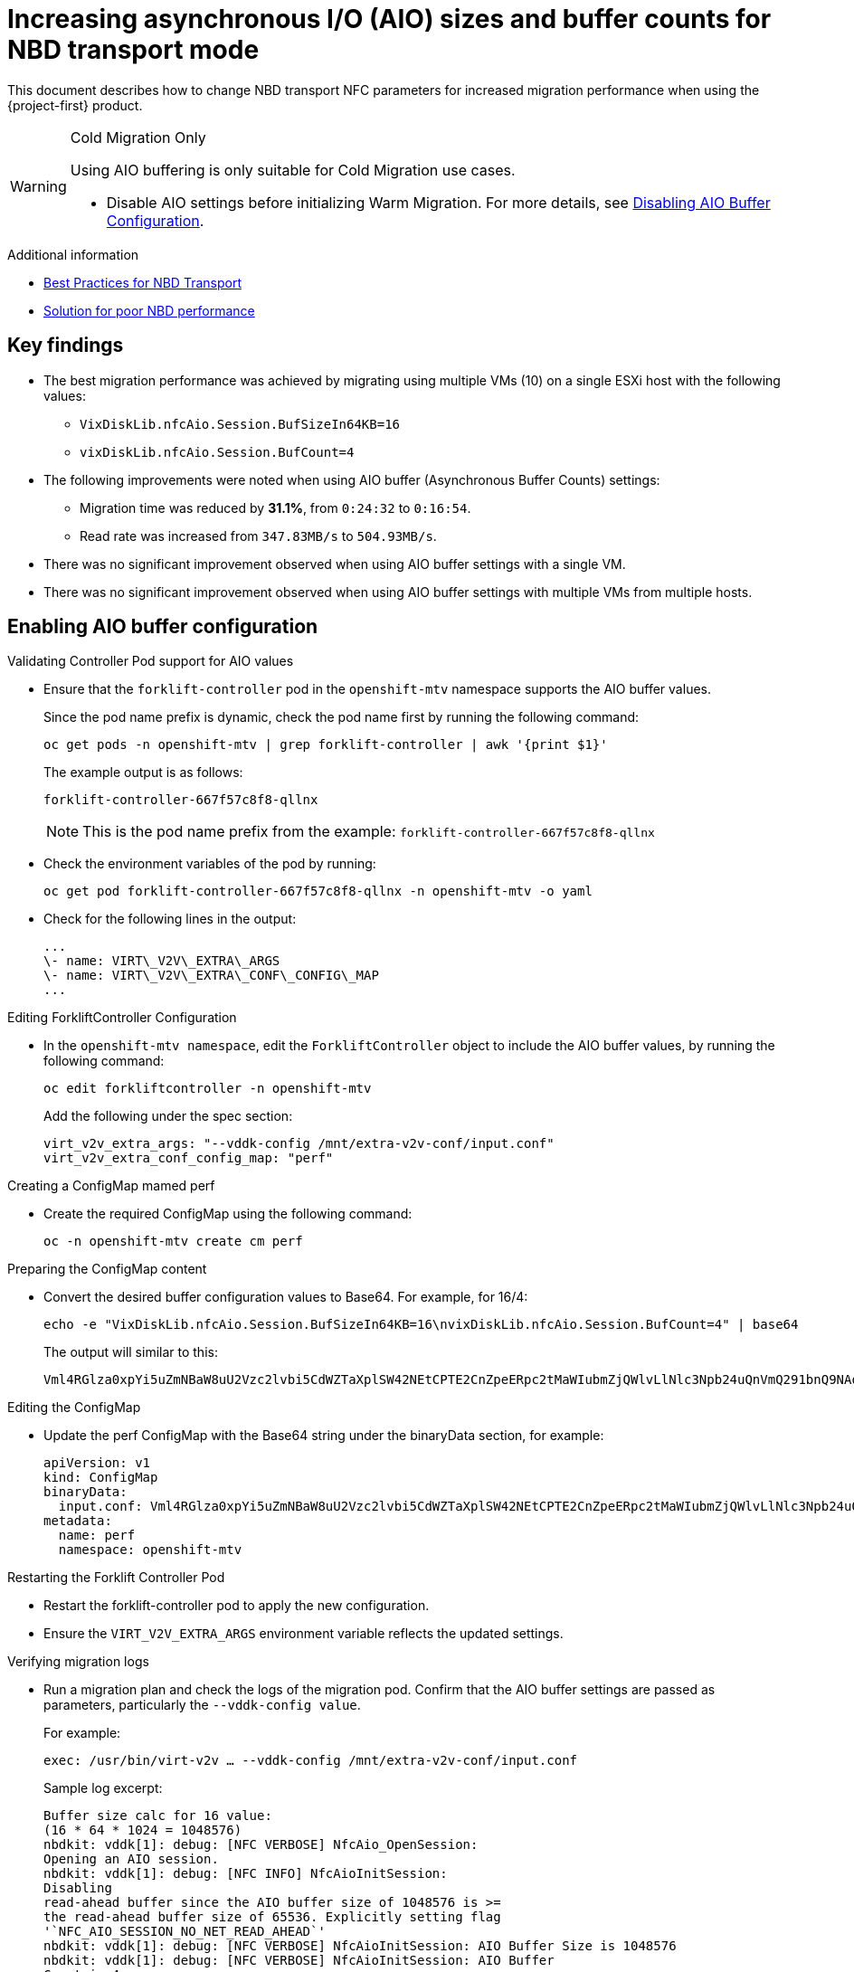 // Module included in the following assemblies:
//
// * documentation/doc-Migration_Toolkit_for_Virtualization/master.adoc

:_content-type: CONCEPT
[id="mtv-aio-buffer_{context}"]
= Increasing asynchronous I/O (AIO) sizes and buffer counts for NBD transport mode

This document describes how to change NBD transport NFC parameters for increased migration performance when using the {project-first} product.

[WARNING]
.Cold Migration Only
====
Using AIO buffering is only suitable for Cold Migration use cases.

* Disable AIO settings before initializing Warm Migration. For more details, see xref:mtv-disable-aio-buffer_mtv[Disabling AIO Buffer Configuration].
====

.Additional information

* link:https://docs.vmware.com/en/VMware-vSphere/7.0/vsphere-vddk-programming-guide/GUID-5D166ED1-7205-4110-8D72-0C51BB63CC3D.html[Best Practices for NBD Transport]
* link:https://forums.veeam.com/vmware-vsphere-f24/solution-for-poor-nbd-performance-t93084.html[Solution for poor NBD performance]

[id="mtv-aio-buffer-key-findings_{context}"]
== Key findings

* The best migration performance was achieved by migrating using multiple VMs (10) on a single ESXi host with the following values:
** `VixDiskLib.nfcAio.Session.BufSizeIn64KB=16`
** `vixDiskLib.nfcAio.Session.BufCount=4`

* The following improvements were noted when using AIO buffer (Asynchronous Buffer Counts) settings:
** Migration time was reduced by *31.1%*, from `0:24:32` to `0:16:54`.
** Read rate was increased from `347.83MB/s` to `504.93MB/s`.

* There was no significant improvement observed when using AIO buffer settings with a single VM.

* There was no significant improvement observed when using AIO buffer settings with multiple VMs from multiple hosts.

[id="mtv-enable-aio-buffer_{context}"]
== Enabling AIO buffer configuration

.Validating Controller Pod support for AIO values

* Ensure that the `forklift-controller` pod in the `openshift-mtv` namespace supports the AIO buffer values.
+
Since the pod name prefix is dynamic, check the pod name first by running the following command:
+
[source,terminal]
----
oc get pods -n openshift-mtv | grep forklift-controller | awk '{print $1}'
----
+
The example output is as follows:
+
[source,termina]
----
forklift-controller-667f57c8f8-qllnx
----
+
[NOTE]
====
This is the pod name prefix from the example: `forklift-controller-667f57c8f8-qllnx`
====

* Check the environment variables of the pod by running:
+
[source,termina]
----
oc get pod forklift-controller-667f57c8f8-qllnx -n openshift-mtv -o yaml
----
+
* Check for the following lines in the output:
+
[source,termina]
----
...
\- name: VIRT\_V2V\_EXTRA\_ARGS
\- name: VIRT\_V2V\_EXTRA\_CONF\_CONFIG\_MAP
...
----

.Editing ForkliftController Configuration

* In the `openshift-mtv namespace`, edit the `ForkliftController` object to include the AIO buffer values, by running the following command:
+
[source,termina]
----
oc edit forkliftcontroller -n openshift-mtv
----
+
Add the following under the spec section:
+
[source,termina]
----
virt_v2v_extra_args: "--vddk-config /mnt/extra-v2v-conf/input.conf"
virt_v2v_extra_conf_config_map: "perf"
----


.Creating a ConfigMap mamed perf

* Create the required ConfigMap using the following command:
+
[source,termina]
----
oc -n openshift-mtv create cm perf
----

.Preparing the ConfigMap content

* Convert the desired buffer configuration values to Base64. For example, for 16/4:
+
[source,termina]
----
echo -e "VixDiskLib.nfcAio.Session.BufSizeIn64KB=16\nvixDiskLib.nfcAio.Session.BufCount=4" | base64
----

+
The output will similar to this:
+
[source,termina]
----
Vml4RGlza0xpYi5uZmNBaW8uU2Vzc2lvbi5CdWZTaXplSW42NEtCPTE2CnZpeERpc2tMaWIubmZjQWlvLlNlc3Npb24uQnVmQ291bnQ9NAo=
----

.Editing the ConfigMap

* Update the perf ConfigMap with the Base64 string under the binaryData section, for example:
+
[source,termina]
----
apiVersion: v1
kind: ConfigMap
binaryData:
  input.conf: Vml4RGlza0xpYi5uZmNBaW8uU2Vzc2lvbi5CdWZTaXplSW42NEtCPTE2CnZpeERpc2tMaWIubmZjQWlvLlNlc3Npb24uQnVmQ291bnQ9NAo=
metadata:
  name: perf
  namespace: openshift-mtv
----

.Restarting the Forklift Controller Pod

* Restart the forklift-controller pod to apply the new configuration.

* Ensure the `VIRT_V2V_EXTRA_ARGS` environment variable reflects the updated settings.

.Verifying migration logs

* Run a migration plan and check the logs of the migration pod. Confirm that the AIO buffer settings are passed as parameters, particularly the `--vddk-config value`.
+
For example:
+
[source,termina]
----
exec: /usr/bin/virt-v2v … --vddk-config /mnt/extra-v2v-conf/input.conf
----

+
Sample log excerpt:
+
[source,termina]
----
Buffer size calc for 16 value:
(16 * 64 * 1024 = 1048576)
nbdkit: vddk[1]: debug: [NFC VERBOSE] NfcAio_OpenSession:
Opening an AIO session.
nbdkit: vddk[1]: debug: [NFC INFO] NfcAioInitSession:
Disabling
read-ahead buffer since the AIO buffer size of 1048576 is >=
the read-ahead buffer size of 65536. Explicitly setting flag
'`NFC_AIO_SESSION_NO_NET_READ_AHEAD`'
nbdkit: vddk[1]: debug: [NFC VERBOSE] NfcAioInitSession: AIO Buffer Size is 1048576
nbdkit: vddk[1]: debug: [NFC VERBOSE] NfcAioInitSession: AIO Buffer
Count is 4
----
+
[NOTE]
====
The above logs were when using `debug_level = 4`
====

.Inspecting ConfigMap values Content are in the Migration Pod

* Log in to the migration pod and verify the buffer settings using the following command:
+
[source,termina]
----
cat /mnt/extra-v2v-conf/input.conf
----
+
The example output is as follows:
+
[source,termina]
----
VixDiskLib.nfcAio.Session.BufSizeIn64KB=16
vixDiskLib.nfcAio.Session.BufCount=4
----

.Enabling Debugging (optional)

* To enable debug logs, convert the configuration to Base64, including a high log level:
+
[source,termina]
----
echo -e
"`VixDiskLib.nfcAio.Session.BufSizeIn64KB=16\nVixDiskLib.nfcAio.Session.BufCount=4\nVixDiskLib.nfc.LogLevel=4`"
| base64
----
+
[NOTE]
====
Adding a high log level will degrade performance and is for debugging purposes only.
====

[id="mtv-disable-aio-buffer_{context}"]
== Disabling AIO Buffer Configuration

To disable the AIO buffer configuration, complete the following steps:

* Edit the ForkliftController Object: Remove the previously added lines from the spec section in the ForkliftController object:
+
[source,termina]
----
oc edit forkliftcontroller -n openshift-mtv
----

* Remove the following lines:
+
[source,termina]
----
virt_v2v_extra_args: "`–vddk-config /mnt/extra-v2v-conf/input.conf`"
virt_v2v_extra_conf_config_map: "`perf`"
----

* Delete the ConfigMap: Remove the perf ConfigMap that was created earlier:
+
[source,termina]
----
oc delete cm perf -n openshift-mtv
----

* Restart the Forklift Controller Pod (Optional).

If needed, ensure the changes take effect by restarting the forklift-controller pod.

[id="mtv-aio-buffer-key-requirements_{context}"]
== Key requirements for AIO Buffer (Asynchronous Buffer Counts) support

.VDDK and vSphere Versions

Support is based upon tests performed using the following versions:

* vSphere : 7.0.3
* VDDK : 7.0.3
* For other VDDK and vSpheres versions please check the AIO buffer support in the link:https://docs.vmware.com/[official VMware documentation].
